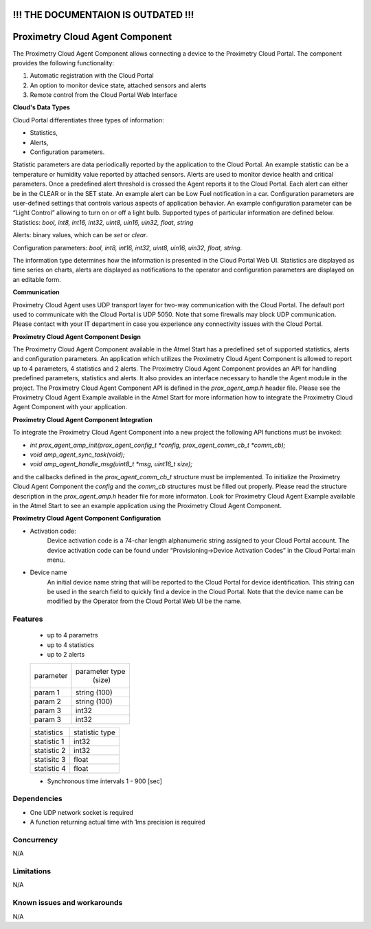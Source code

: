 ====================================
!!! THE DOCUMENTAION IS OUTDATED !!!
====================================


================================
Proximetry Cloud Agent Component
================================

The Proximetry Cloud Agent Component allows connecting a device to the Proximetry Cloud Portal.
The component provides the following functionality:

1. Automatic registration with the Cloud Portal
2. An option to monitor device state, attached sensors and alerts 
3. Remote control from the Cloud Portal Web Interface 
  
**Cloud's Data Types**

Cloud Portal differentiates three types of information:

* Statistics,
* Alerts,
* Configuration parameters.

Statistic parameters are data periodically reported by the application to the Cloud Portal. An example statistic can be a temperature or humidity value reported by attached sensors.  
Alerts are used to monitor device health and critical parameters. Once a predefined alert threshold is crossed the Agent reports it to the Cloud Portal. Each alert can either be in the CLEAR or in the SET state. An example alert can be Low Fuel notification in a car. 
Configuration parameters are user-defined settings that controls various aspects of application behavior.  An example configuration parameter can be “Light Control” allowing to turn on or off a light bulb. 
Supported types of particular information are defined below. 
Statistics:  *bool, int8, int16, int32, uint8, uin16, uin32, float, string*

Alerts:  binary values, which can be *set* or *clear*.

Configuration parameters: *bool, int8, int16, int32, uint8, uin16, uin32, float, string*.

The information type determines how the information is presented in the Cloud Portal Web UI. Statistics are displayed as time series on charts, alerts are displayed as notifications to the operator and configuration parameters are displayed on an editable form.  

**Communication**

Proximetry Cloud Agent uses UDP transport layer for two-way communication with the Cloud Portal. The default port used to communicate with the Cloud Portal is UDP 5050. 
Note that some firewalls may block UDP communication. Please contact with your IT department in case you experience any connectivity issues with the Cloud Portal.

**Proximetry Cloud Agent Component Design**

The Proximetry Cloud Agent Component available in the Atmel Start has a predefined set of supported statistics, alerts and configuration parameters.  An application which utilizes the Proximetry Cloud Agent Component is allowed to report up to 4 parameters, 4 statistics and 2 alerts.
The Proximetry Cloud Agent Component provides an API for handling predefined parameters, statistics and alerts. It also provides an interface necessary to handle the Agent module in the project. The Proximetry Cloud Agent Component API is defined in the `prox_agent_amp.h` header file. 
Please see the Proximetry Cloud Agent Example available in the Atmel Start for more information how to integrate the Proximetry Cloud Agent Component with your application.

**Proximetry Cloud Agent Component Integration**

To integrate the Proximetry Cloud Agent Component into a new project the following API functions must be invoked:

* `int prox_agent_amp_init(prox_agent_config_t *config, prox_agent_comm_cb_t *comm_cb);`
* `void amp_agent_sync_task(void);`
* `void amp_agent_handle_msg(uint8_t *msg, uint16_t size);`

and the callbacks defined in the `prox_agent_comm_cb_t` structure must be implemented.
To initialize the Proximetry Cloud Agent Component the `config` and the `comm_cb` structures must be filled out properly. Please read the structure description in the `prox_agent_amp.h` header file for more informaton. 
Look for Proximetry Cloud Agent Example available in the Atmel Start to see an example application using the Proximetry Cloud Agent Component.

**Proximetry Cloud Agent Component Configuration**

* Activation code:
    Device activation code is a 74-char length alphanumeric string assigned to your Cloud Portal account. The device activation code can be found under “Provisioning->Device Activation Codes” in the Cloud Portal main menu.
* Device name
    An initial device name string that will be reported to the Cloud Portal for device identification. This string can be used in the search field to quickly find a device in the Cloud Portal. 
    Note that the device name can be modified by the Operator from the Cloud Portal Web UI be the name. 

Features
--------

   * up to 4 parametrs
   * up to 4 statistics
   * up to 2 alerts


   +-------------+----------------+
   | parameter   | parameter type |
   |             |   (size)       |
   +-------------+----------------+
   | param 1     | string (100)   |
   +-------------+----------------+
   | param 2     | string (100)   |
   +-------------+----------------+
   | param 3     |    int32       |
   +-------------+----------------+
   | param 3     |    int32       |
   +-------------+----------------+

   +-------------+----------------+
   | statistics  | statistic type |
   |             |                |
   +-------------+----------------+
   | statistic 1 |    int32       |
   +-------------+----------------+
   | statistic 2 |    int32       |
   +-------------+----------------+
   | statisitc 3 |    float       |
   +-------------+----------------+
   | statistic 4 |    float       |
   +-------------+----------------+


   * Synchronous time intervals 1 - 900 [sec]



Dependencies
------------
* One UDP network socket is required
* A function returning actual time with 1ms precision is required

Concurrency
-----------

N/A


Limitations
-----------

N/A


Known issues and workarounds
----------------------------

N/A

